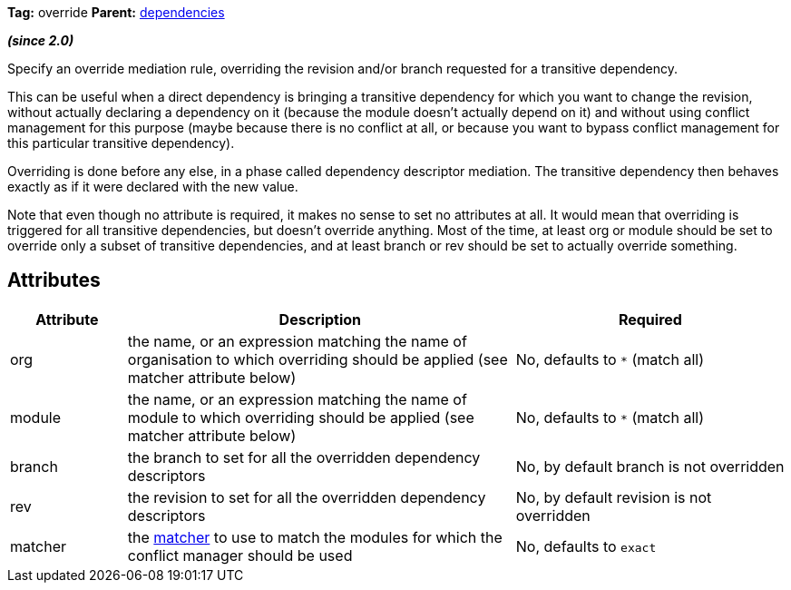 ////
   Licensed to the Apache Software Foundation (ASF) under one
   or more contributor license agreements.  See the NOTICE file
   distributed with this work for additional information
   regarding copyright ownership.  The ASF licenses this file
   to you under the Apache License, Version 2.0 (the
   "License"); you may not use this file except in compliance
   with the License.  You may obtain a copy of the License at

     http://www.apache.org/licenses/LICENSE-2.0

   Unless required by applicable law or agreed to in writing,
   software distributed under the License is distributed on an
   "AS IS" BASIS, WITHOUT WARRANTIES OR CONDITIONS OF ANY
   KIND, either express or implied.  See the License for the
   specific language governing permissions and limitations
   under the License.
////

*Tag:* override *Parent:* link:../ivyfile/dependencies.html[dependencies]

*__(since 2.0)__*

Specify an override mediation rule, overriding the revision and/or branch requested for a transitive dependency.

This can be useful when a direct dependency is bringing a transitive dependency for which you want to change the revision, without actually declaring a dependency on it (because the module doesn't actually depend on it) and without using conflict management for this purpose (maybe because there is no conflict at all, or because you want to bypass conflict management for this particular transitive dependency).

Overriding is done before any else, in a phase called dependency descriptor mediation. The transitive dependency then behaves exactly as if it were declared with the new value.

Note that even though no attribute is required, it makes no sense to set no attributes at all. It would mean that overriding is triggered for all transitive dependencies, but doesn't override anything. Most of the time, at least org or module should be set to override only a subset of transitive dependencies, and at least branch or rev should be set to actually override something.

== Attributes

[options="header",cols="15%,50%,35%"]
|=======
|Attribute|Description|Required
|org|the name, or an expression matching the name of organisation to which overriding should be applied (see matcher attribute below)|No, defaults to `$$*$$` (match all)
|module|the name, or an expression matching the name of module to which overriding should be applied (see matcher attribute below)|No, defaults to `$$*$$` (match all)
|branch|the branch to set for all the overridden dependency descriptors|No, by default branch is not overridden
|rev|the revision to set for all the overridden dependency descriptors|No, by default revision is not overridden
|matcher|the link:../concept.html#matcher[matcher] to use to match the modules for which the conflict manager should be used|No, defaults to `exact`
|=======
